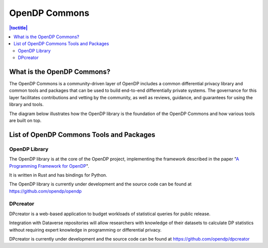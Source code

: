 OpenDP Commons
==============

.. contents:: |toctitle|
	:local:

What is the OpenDP Commons?
---------------------------

The OpenDP Commons is a community-driven layer of OpenDP includes a common differential privacy library and common tools and packages that can be used to build end-to-end differentially private systems. The governance for this layer facilitates contributions and vetting by the community, as well as reviews, guidance, and guarantees for using the library and tools.

The diagram below illustrates how the OpenDP library is the foundation of the OpenDP Commons and how various tools are built on top.

|opendp-cake|

.. |opendp-cake| image:: ../_static/images/opendp-cake.svg
   :class: img-responsive


List of OpenDP Commons Tools and Packages
-----------------------------------------

OpenDP Library
++++++++++++++

The OpenDP library is at the core of the OpenDP project, implementing the framework described in the paper "`A Programming Framework for OpenDP`_".

.. _A Programming Framework for OpenDP: https://projects.iq.harvard.edu/files/opendp/files/opendp_programming_framework_11may2020_1_01.pdf

It is written in Rust and has bindings for Python.

The OpenDP library is currently under development and the source code can be found at https://github.com/opendp/opendp

DPcreator
+++++++++

DPcreator is a web-based application to budget workloads of statistical queries for public release.

Integration with Dataverse repositories will allow researchers with knowledge of their datasets to calculate DP statistics without requiring expert knowledge in programming or differential privacy.

DPcreator is currently under development and the source code can be found at https://github.com/opendp/dpcreator
